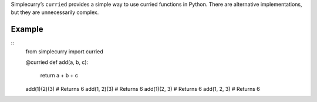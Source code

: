 Simplecurry’s ``curried`` provides a simple way to use curried functions in Python. There are alternative implementations, but they are unnecessarily complex.

Example
~~~~~~~

::
    from simplecurry import curried

    @curried
    def add(a, b, c):
        return a + b + c
    
    add(1)(2)(3) # Returns 6
    add(1, 2)(3) # Returns 6
    add(1)(2, 3) # Returns 6
    add(1, 2, 3) # Returns 6
